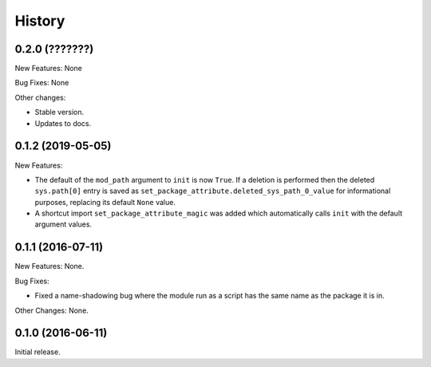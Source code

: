 .. :changelog:

History
=======

0.2.0 (???????)
---------------

New Features: None

Bug Fixes: None

Other changes:

* Stable version.

* Updates to docs.

0.1.2 (2019-05-05)
------------------

New Features:

* The default of the ``mod_path`` argument to ``init`` is now ``True``.  If a
  deletion is performed then the deleted ``sys.path[0]`` entry is saved as
  ``set_package_attribute.deleted_sys_path_0_value`` for informational
  purposes, replacing its default ``None`` value.

* A shortcut import ``set_package_attribute_magic`` was added which automatically
  calls ``init`` with the default argument values.

0.1.1 (2016-07-11)
------------------

New Features: None.

Bug Fixes:

* Fixed a name-shadowing bug where the module run as a script has the same name as
  the package it is in.

Other Changes: None.

0.1.0 (2016-06-11)
------------------

Initial release.

